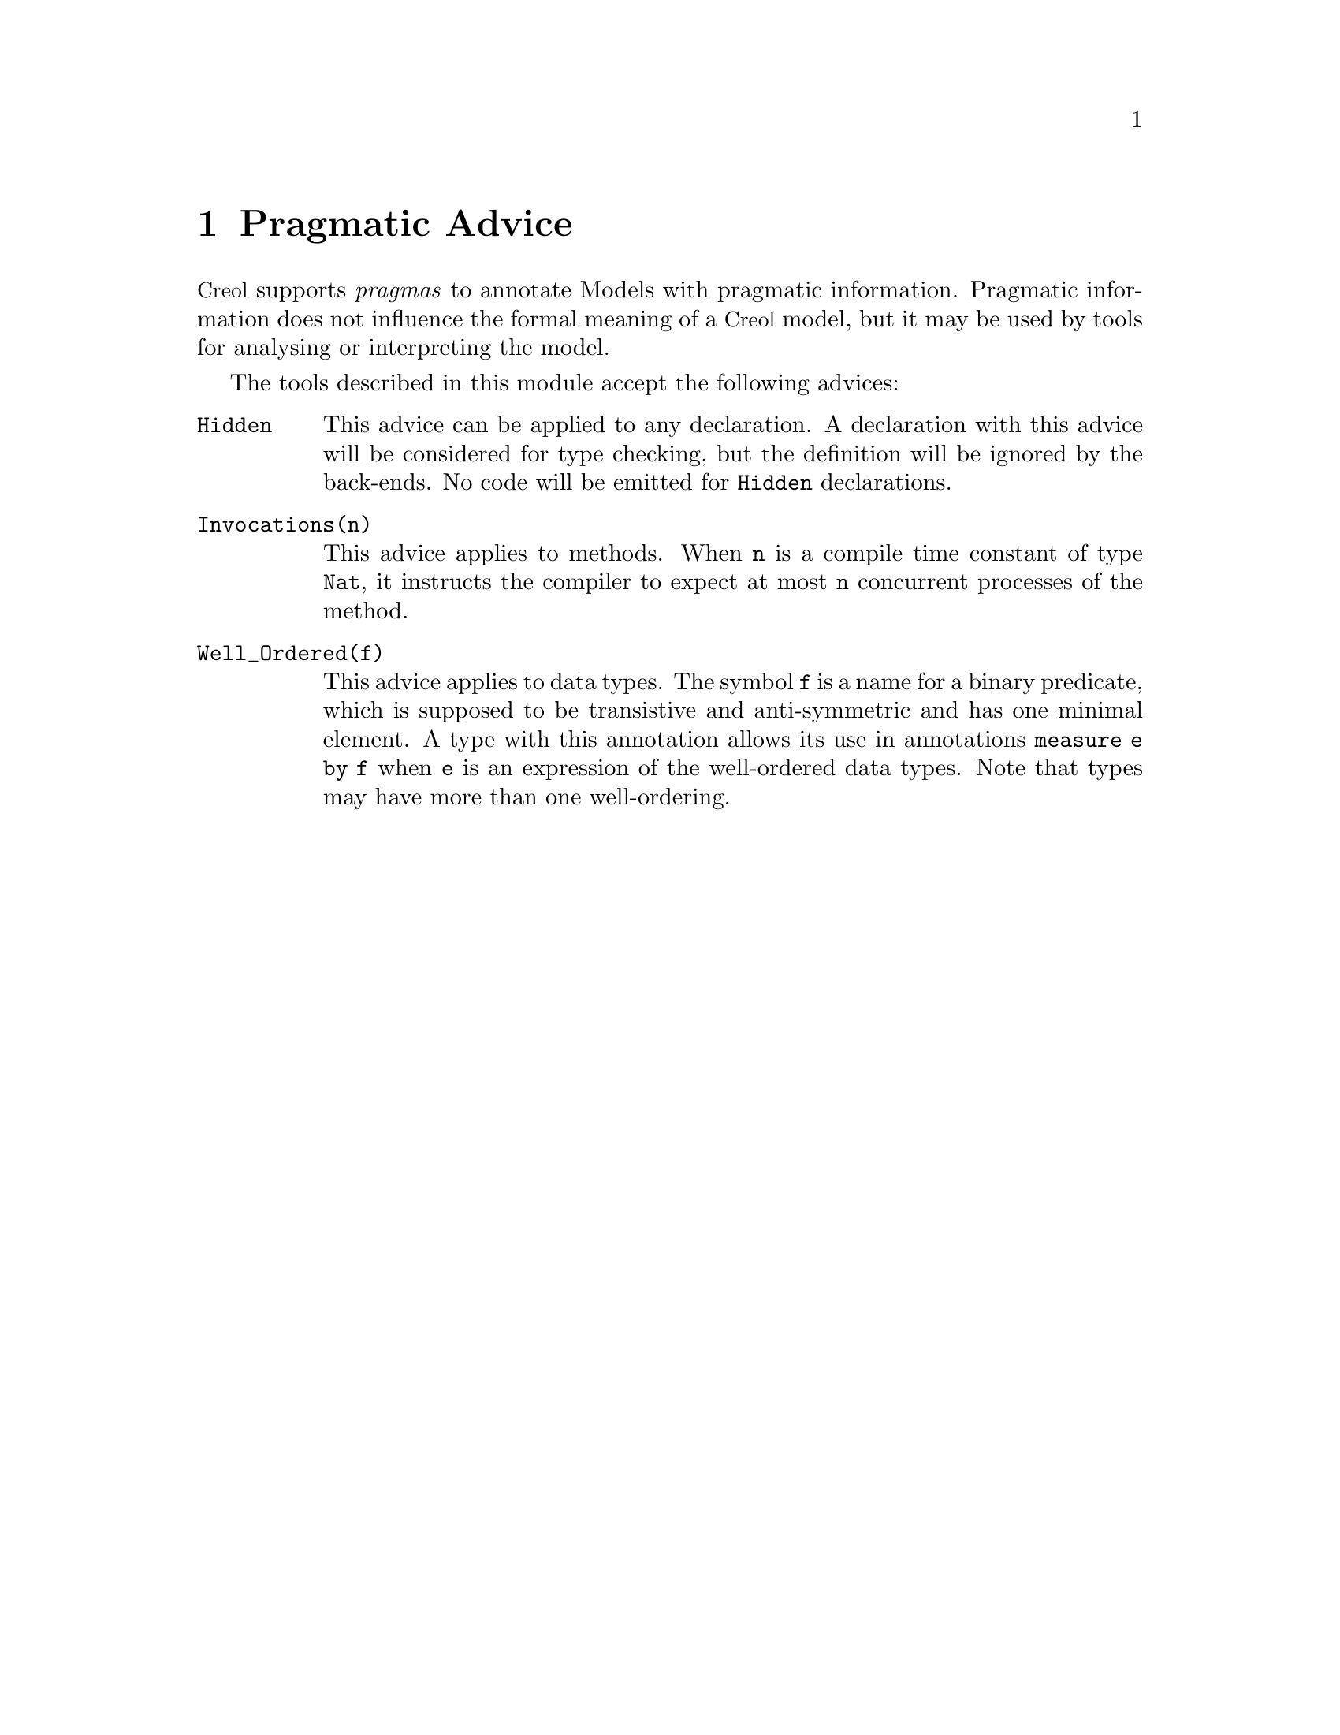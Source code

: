@node Pragmatic Advice
@chapter Pragmatic Advice
@cindex Pragma
@cindex Pargmatic Advice

@acronym{Creol} supports @emph{pragmas} to annotate Models with pragmatic
information.  Pragmatic information does not influence the formal meaning
of a @acronym{Creol} model, but it may be used by tools for analysing or
interpreting the model.

The tools described in this module accept the following advices:

@table @code
@item Hidden
This advice can be applied to any declaration.  A declaration with this
advice will be considered for type checking, but the definition will
be ignored by the back-ends.  No code will be emitted for @code{Hidden}
declarations.

@item Invocations(n)
This advice applies to methods. When @code{n} is a compile time constant
of type @code{Nat}, it instructs the compiler to expect at most @code{n}
concurrent processes of the method.

@item Well_Ordered(f)
This advice applies to data types. The symbol @code{f} is a name for
a binary predicate, which is supposed to be transistive and anti-symmetric
and has one minimal element.  A type with this annotation allows its use
in annotations @code{measure e by f} when @code{e} is an expression of
the well-ordered data types.  Note that types may have more than one
well-ordering.
@end table

